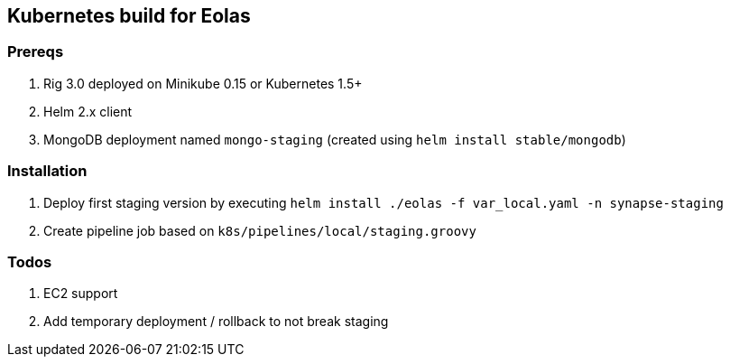 == Kubernetes build for Eolas

=== Prereqs

1. Rig 3.0 deployed on Minikube 0.15 or Kubernetes 1.5+
2. Helm 2.x client
3. MongoDB deployment named `mongo-staging` (created using `helm install stable/mongodb`)

=== Installation

1. Deploy first staging version by executing `helm install ./eolas -f var_local.yaml -n synapse-staging`
2. Create pipeline job based on `k8s/pipelines/local/staging.groovy`

=== Todos

1. EC2 support
2. Add temporary deployment / rollback to not break staging
